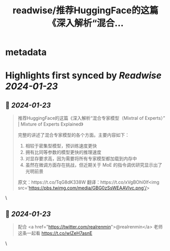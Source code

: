 :PROPERTIES:
:title: readwise/推荐HuggingFace的这篇《深入解析“混合...
:END:


* metadata
:PROPERTIES:
:author: [[dotey on Twitter]]
:full-title: "推荐HuggingFace的这篇《深入解析“混合..."
:category: [[tweets]]
:url: https://twitter.com/dotey/status/1734366237629526108
:image-url: https://pbs.twimg.com/profile_images/561086911561736192/6_g58vEs.jpeg
:END:

* Highlights first synced by [[Readwise]] [[2024-01-23]]
** 📌 [[2024-01-23]]
#+BEGIN_QUOTE
推荐HuggingFace的这篇《深入解析“混合专家模型（Mixtral of Experts）” | Mixture of Experts Explained》

完整的讲述了混合专家模型的各个方面。主要内容如下：
1. 相较于密集型模型，预训练速度更快
2. 拥有比同等参数的模型更快的推理速度
3. 对显存要求高，因为需要将所有专家模型都加载到内存中
4. 虽然在微调方面存在挑战，但近期关于 MoE 的指令调优研究显示出了光明前景

原文：https://t.co/TqG8dK338W
翻译：https://t.co/xVgBOhi0lf<img src='https://pbs.twimg.com/media/GBG0zSsWEAAVlvc.png'/> 
#+END_QUOTE\
** 📌 [[2024-01-23]]
#+BEGIN_QUOTE
配合 <a href="https://twitter.com/realrenmin">@realrenmin</a> 老师这条一起看
https://t.co/wIZeH7asnE 
#+END_QUOTE\